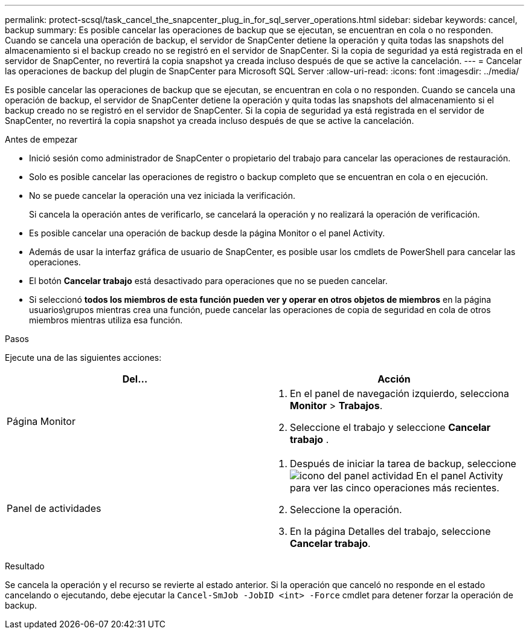 ---
permalink: protect-scsql/task_cancel_the_snapcenter_plug_in_for_sql_server_operations.html 
sidebar: sidebar 
keywords: cancel, backup 
summary: Es posible cancelar las operaciones de backup que se ejecutan, se encuentran en cola o no responden. Cuando se cancela una operación de backup, el servidor de SnapCenter detiene la operación y quita todas las snapshots del almacenamiento si el backup creado no se registró en el servidor de SnapCenter. Si la copia de seguridad ya está registrada en el servidor de SnapCenter, no revertirá la copia snapshot ya creada incluso después de que se active la cancelación. 
---
= Cancelar las operaciones de backup del plugin de SnapCenter para Microsoft SQL Server
:allow-uri-read: 
:icons: font
:imagesdir: ../media/


[role="lead"]
Es posible cancelar las operaciones de backup que se ejecutan, se encuentran en cola o no responden. Cuando se cancela una operación de backup, el servidor de SnapCenter detiene la operación y quita todas las snapshots del almacenamiento si el backup creado no se registró en el servidor de SnapCenter. Si la copia de seguridad ya está registrada en el servidor de SnapCenter, no revertirá la copia snapshot ya creada incluso después de que se active la cancelación.

.Antes de empezar
* Inició sesión como administrador de SnapCenter o propietario del trabajo para cancelar las operaciones de restauración.
* Solo es posible cancelar las operaciones de registro o backup completo que se encuentran en cola o en ejecución.
* No se puede cancelar la operación una vez iniciada la verificación.
+
Si cancela la operación antes de verificarlo, se cancelará la operación y no realizará la operación de verificación.

* Es posible cancelar una operación de backup desde la página Monitor o el panel Activity.
* Además de usar la interfaz gráfica de usuario de SnapCenter, es posible usar los cmdlets de PowerShell para cancelar las operaciones.
* El botón *Cancelar trabajo* está desactivado para operaciones que no se pueden cancelar.
* Si seleccionó *todos los miembros de esta función pueden ver y operar en otros objetos de miembros* en la página usuarios\grupos mientras crea una función, puede cancelar las operaciones de copia de seguridad en cola de otros miembros mientras utiliza esa función.


.Pasos
Ejecute una de las siguientes acciones:

|===
| Del... | Acción 


 a| 
Página Monitor
 a| 
. En el panel de navegación izquierdo, selecciona *Monitor* > *Trabajos*.
. Seleccione el trabajo y seleccione *Cancelar trabajo* .




 a| 
Panel de actividades
 a| 
. Después de iniciar la tarea de backup, seleccione image:../media/activity_pane_icon.gif["icono del panel actividad"] En el panel Activity para ver las cinco operaciones más recientes.
. Seleccione la operación.
. En la página Detalles del trabajo, seleccione *Cancelar trabajo*.


|===
.Resultado
Se cancela la operación y el recurso se revierte al estado anterior. Si la operación que canceló no responde en el estado cancelando o ejecutando, debe ejecutar la `Cancel-SmJob -JobID <int> -Force` cmdlet para detener forzar la operación de backup.
